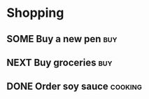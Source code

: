 * Shopping
:PROPERTIES:
:CATEGORY: Shopping
:END:
** SOME Buy a new pen                                                   :buy:
** NEXT Buy groceries                                                   :buy:
** DONE Order soy sauce                                            :cooking:
